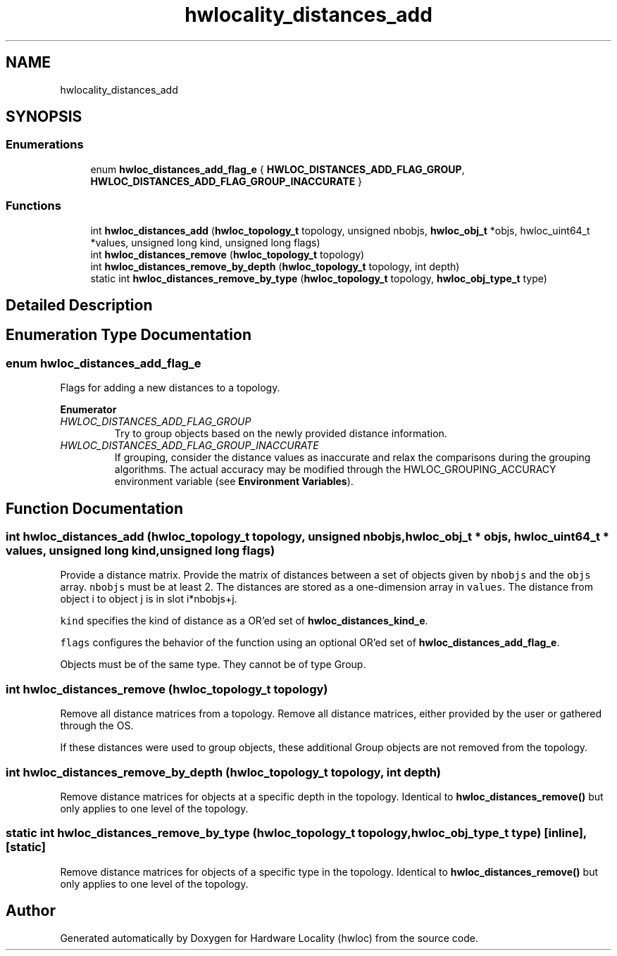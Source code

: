 .TH "hwlocality_distances_add" 3 "Mon Feb 5 2018" "Version 2.0.0" "Hardware Locality (hwloc)" \" -*- nroff -*-
.ad l
.nh
.SH NAME
hwlocality_distances_add
.SH SYNOPSIS
.br
.PP
.SS "Enumerations"

.in +1c
.ti -1c
.RI "enum \fBhwloc_distances_add_flag_e\fP { \fBHWLOC_DISTANCES_ADD_FLAG_GROUP\fP, \fBHWLOC_DISTANCES_ADD_FLAG_GROUP_INACCURATE\fP }"
.br
.in -1c
.SS "Functions"

.in +1c
.ti -1c
.RI "int \fBhwloc_distances_add\fP (\fBhwloc_topology_t\fP topology, unsigned nbobjs, \fBhwloc_obj_t\fP *objs, hwloc_uint64_t *values, unsigned long kind, unsigned long flags)"
.br
.ti -1c
.RI "int \fBhwloc_distances_remove\fP (\fBhwloc_topology_t\fP topology)"
.br
.ti -1c
.RI "int \fBhwloc_distances_remove_by_depth\fP (\fBhwloc_topology_t\fP topology, int depth)"
.br
.ti -1c
.RI "static int \fBhwloc_distances_remove_by_type\fP (\fBhwloc_topology_t\fP topology, \fBhwloc_obj_type_t\fP type)"
.br
.in -1c
.SH "Detailed Description"
.PP 

.SH "Enumeration Type Documentation"
.PP 
.SS "enum \fBhwloc_distances_add_flag_e\fP"

.PP
Flags for adding a new distances to a topology\&. 
.PP
\fBEnumerator\fP
.in +1c
.TP
\fB\fIHWLOC_DISTANCES_ADD_FLAG_GROUP \fP\fP
Try to group objects based on the newly provided distance information\&. 
.TP
\fB\fIHWLOC_DISTANCES_ADD_FLAG_GROUP_INACCURATE \fP\fP
If grouping, consider the distance values as inaccurate and relax the comparisons during the grouping algorithms\&. The actual accuracy may be modified through the HWLOC_GROUPING_ACCURACY environment variable (see \fBEnvironment Variables\fP)\&. 
.SH "Function Documentation"
.PP 
.SS "int hwloc_distances_add (\fBhwloc_topology_t\fP topology, unsigned nbobjs, \fBhwloc_obj_t\fP * objs, hwloc_uint64_t * values, unsigned long kind, unsigned long flags)"

.PP
Provide a distance matrix\&. Provide the matrix of distances between a set of objects given by \fCnbobjs\fP and the \fCobjs\fP array\&. \fCnbobjs\fP must be at least 2\&. The distances are stored as a one-dimension array in \fCvalues\fP\&. The distance from object i to object j is in slot i*nbobjs+j\&.
.PP
\fCkind\fP specifies the kind of distance as a OR'ed set of \fBhwloc_distances_kind_e\fP\&.
.PP
\fCflags\fP configures the behavior of the function using an optional OR'ed set of \fBhwloc_distances_add_flag_e\fP\&.
.PP
Objects must be of the same type\&. They cannot be of type Group\&. 
.SS "int hwloc_distances_remove (\fBhwloc_topology_t\fP topology)"

.PP
Remove all distance matrices from a topology\&. Remove all distance matrices, either provided by the user or gathered through the OS\&.
.PP
If these distances were used to group objects, these additional Group objects are not removed from the topology\&. 
.SS "int hwloc_distances_remove_by_depth (\fBhwloc_topology_t\fP topology, int depth)"

.PP
Remove distance matrices for objects at a specific depth in the topology\&. Identical to \fBhwloc_distances_remove()\fP but only applies to one level of the topology\&. 
.SS "static int hwloc_distances_remove_by_type (\fBhwloc_topology_t\fP topology, \fBhwloc_obj_type_t\fP type)\fC [inline]\fP, \fC [static]\fP"

.PP
Remove distance matrices for objects of a specific type in the topology\&. Identical to \fBhwloc_distances_remove()\fP but only applies to one level of the topology\&. 
.SH "Author"
.PP 
Generated automatically by Doxygen for Hardware Locality (hwloc) from the source code\&.
